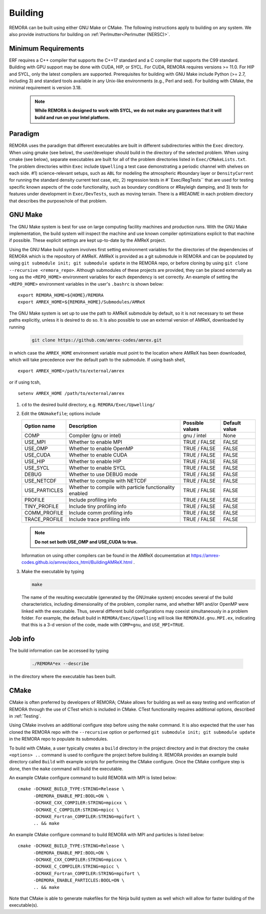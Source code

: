.. _Building:

Building
--------

REMORA can be built using either GNU Make or CMake. The following instructions apply to building on any system. We also provide instructions for building on :ref:`Perlmutter<Perlmutter (NERSC)>`.

Minimum Requirements
~~~~~~~~~~~~~~~~~~~~

ERF requires a C++ compiler that supports the C++17 standard and a C compiler that supports the C99 standard.
Building with GPU support may be done with CUDA, HIP, or SYCL.
For CUDA, REMORA requires versions >= 11.0. For HIP and SYCL, only the latest compilers are supported.
Prerequisites for building with GNU Make include Python (>= 2.7, including 3) and standard tools available
in any Unix-like environments (e.g., Perl and sed). For building with CMake, the minimal requirement is version 3.18.

   .. note::
      **While REMORA is designed to work with SYCL, we do not make any guarantees that it will build and run on your Intel platform.**

Paradigm
~~~~~~~~~~

REMORA uses the paradigm that different executables are built in different subdirectories within the ``Exec`` directory.  When
using gmake (see below), the user/developer should build in the directory of the selected problem.  When using
cmake (see below), separate executables are built for all of the problem directories listed in ``Exec/CMakeLists.txt``.
The problem directories within ``Exec`` include ``Upwelling`` a test case demonstrating a periodic channel with shelves on each side.
#1) science-relevant setups, such as ``ABL`` for modeling the atmospheric
#boundary layer or ``DensityCurrent`` for running the standard density current test case, etc, 2) regression tests in
#``Exec/RegTests`` that are used for testing specific known aspects of the code functionality, such as boundary conditions or
#Rayleigh damping, and 3) tests for features under development in ``Exec/DevTests``, such as moving terrain.  There is a
#README in each problem directory that describes the purpose/role of that problem.

GNU Make
~~~~~~~~

The GNU Make system is best for use on large computing facility machines and production runs. With the GNU Make implementation, the build system will inspect the machine and use known compiler optimizations explicit to that machine if possible. These explicit settings are kept up-to-date by the AMReX project.

Using the GNU Make build system involves first setting environment variables for the directories of the dependencies of REMORA which is the repository of AMReX. AMReX is provided as a git submodule in REMORA and can be populated by using ``git submodule init; git submodule update`` in the REMORA repo, or before cloning by using ``git clone --recursive <remora_repo>``. Although submodules of these projects are provided, they can be placed externally as long as the ``<REPO_HOME>`` environment variables for each dependency is set correctly. An example of setting the ``<REPO_HOME>`` environment variables in the user's ``.bashrc`` is shown below:

::

   export REMORA_HOME=${HOME}/REMORA
   export AMREX_HOME=${REMORA_HOME}/Submodules/AMReX

The GNU Make system is set up to use the path to AMReX submodule by default, so it is not necessary to set
these paths explicitly, unless it is desired to do so. It is also possible to use an external version of
AMReX, downloaded by running

   .. code:: shell

             git clone https://github.com/amrex-codes/amrex.git

in which case the ``AMREX_HOME`` environment variable must point to the location where AMReX has been downloaded, which will take precedence over the default path to the submodule. If using bash shell,

::

   export AMREX_HOME=/path/to/external/amrex

or if using tcsh,

::

   setenv AMREX_HOME /path/to/external/amrex

#. ``cd`` to the desired build directory, e.g.  ``REMORA/Exec/Upwelling/``

#. Edit the ``GNUmakefile``; options include

   +-----------------+----------------------------------+------------------+-------------+
   | Option name     | Description                      | Possible values  | Default     |
   |                 |                                  |                  | value       |
   +=================+==================================+==================+=============+
   | COMP            | Compiler (gnu or intel)          | gnu / intel      | None        |
   +-----------------+----------------------------------+------------------+-------------+
   | USE_MPI         | Whether to enable MPI            | TRUE / FALSE     | FALSE       |
   +-----------------+----------------------------------+------------------+-------------+
   | USE_OMP         | Whether to enable OpenMP         | TRUE / FALSE     | FALSE       |
   +-----------------+----------------------------------+------------------+-------------+
   | USE_CUDA        | Whether to enable CUDA           | TRUE / FALSE     | FALSE       |
   +-----------------+----------------------------------+------------------+-------------+
   | USE_HIP         | Whether to enable HIP            | TRUE / FALSE     | FALSE       |
   +-----------------+----------------------------------+------------------+-------------+
   | USE_SYCL        | Whether to enable SYCL           | TRUE / FALSE     | FALSE       |
   +-----------------+----------------------------------+------------------+-------------+
   | DEBUG           | Whether to use DEBUG mode        | TRUE / FALSE     | FALSE       |
   +-----------------+----------------------------------+------------------+-------------+
   | USE_NETCDF      | Whether to compile with NETCDF   | TRUE / FALSE     | FALSE       |
   +-----------------+----------------------------------+------------------+-------------+
   | USE_PARTICLES   | Whether to compile with particle | TRUE / FALSE     | FALSE       |
   |                 | functionality enabled            |                  |             |
   +-----------------+----------------------------------+------------------+-------------+
   | PROFILE         | Include profiling info           | TRUE / FALSE     | FALSE       |
   +-----------------+----------------------------------+------------------+-------------+
   | TINY_PROFILE    | Include tiny profiling info      | TRUE / FALSE     | FALSE       |
   +-----------------+----------------------------------+------------------+-------------+
   | COMM_PROFILE    | Include comm profiling info      | TRUE / FALSE     | FALSE       |
   +-----------------+----------------------------------+------------------+-------------+
   | TRACE_PROFILE   | Include trace profiling info     | TRUE / FALSE     | FALSE       |
   +-----------------+----------------------------------+------------------+-------------+

   .. note::
      **Do not set both USE_OMP and USE_CUDA to true.**

   Information on using other compilers can be found in the AMReX documentation at
   https://amrex-codes.github.io/amrex/docs_html/BuildingAMReX.html .

#. Make the executable by typing

   .. code:: shell

      make

   The name of the resulting executable (generated by the GNUmake system) encodes several of the build characteristics, including dimensionality of the problem, compiler name, and whether MPI and/or OpenMP were linked with the executable.
   Thus, several different build configurations may coexist simultaneously in a problem folder.
   For example, the default build in ``REMORA/Exec/Upwelling`` will look
   like ``REMORA3d.gnu.MPI.ex``, indicating that this is a 3-d version of the code, made with
   ``COMP=gnu``, and ``USE_MPI=TRUE``.

Job info
~~~~~~~~

The build information can be accessed by typing

   .. code:: shell

      ./REMORA*ex --describe

in the directory where the executable has been built.


CMake
~~~~~

CMake is often preferred by developers of REMORA; CMake allows for building as well as easy testing and verification of REMORA through the use of CTest which is included in CMake. CTest functionality requires additional options, described in :ref:`Testing`.

Using CMake involves an additional configure step before using the ``make`` command. It is also expected that the user has cloned the REMORA repo with the ``--recursive`` option or performed ``git submodule init; git submodule update`` in the REMORA repo to populate its submodules.

To build with CMake, a user typically creates a ``build`` directory in the project directory and in that directory the ``cmake <options> ..`` command is used to configure the project before building it. REMORA provides an example build directory called ``Build`` with example scripts for performing the CMake configure. Once the CMake configure step is done, then the ``make`` command will build the executable.

An example CMake configure command to build REMORA with MPI is listed below:

::

    cmake -DCMAKE_BUILD_TYPE:STRING=Release \
          -DREMORA_ENABLE_MPI:BOOL=ON \
          -DCMAKE_CXX_COMPILER:STRING=mpicxx \
          -DCMAKE_C_COMPILER:STRING=mpicc \
          -DCMAKE_Fortran_COMPILER:STRING=mpifort \
          .. && make

An example CMake configure command to build REMORA with MPI and particles is listed below:

::

    cmake -DCMAKE_BUILD_TYPE:STRING=Release \
          -DREMORA_ENABLE_MPI:BOOL=ON \
          -DCMAKE_CXX_COMPILER:STRING=mpicxx \
          -DCMAKE_C_COMPILER:STRING=mpicc \
          -DCMAKE_Fortran_COMPILER:STRING=mpifort \
          -DREMORA_ENABLE_PARTICLES:BOOL=ON \
          .. && make


Note that CMake is able to generate makefiles for the Ninja build system as well which will allow for faster building of the executable(s).

